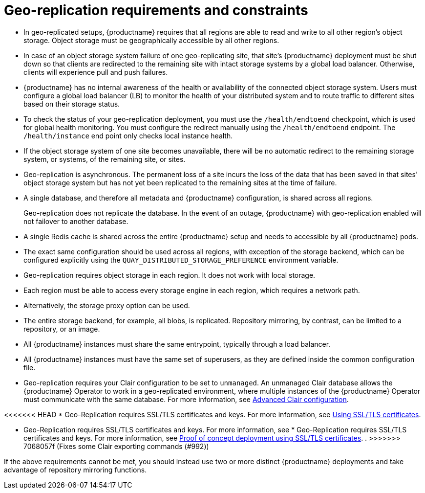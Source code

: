:_content-type: CONCEPT
[id="arch-georepl-prereqs"]
= Geo-replication requirements and constraints

* In geo-replicated setups, {productname} requires that all regions are able to read and write to all other region's object storage. Object storage must be geographically accessible by all other regions.

* In case of an object storage system failure of one geo-replicating site, that site's {productname} deployment must be shut down so that clients are redirected to the remaining site with intact storage systems by a global load balancer. Otherwise, clients will experience pull and push failures.

* {productname} has no internal awareness of the health or availability of the connected object storage system. Users must configure a global load balancer (LB) to monitor the health of your distributed system and to route traffic to different sites based on their storage status.

* To check the status of your geo-replication deployment, you must use the `/health/endtoend` checkpoint, which is used for global health monitoring. You must configure the redirect manually using the `/health/endtoend` endpoint. The `/health/instance` end point only checks local instance health. 

* If the object storage system of one site becomes unavailable, there will be no automatic redirect to the remaining storage system, or systems, of the remaining site, or sites.

* Geo-replication is asynchronous. The permanent loss of a site incurs the loss of the data that has been saved in that sites' object storage system but has not yet been replicated to the remaining sites at the time of failure.

* A single database, and therefore all metadata and {productname} configuration, is shared across all regions.
+
Geo-replication does not replicate the database. In the event of an outage, {productname} with geo-replication enabled will not failover to another database.

* A single Redis cache is shared across the entire {productname} setup and needs to accessible by all {productname} pods.

* The exact same configuration should be used across all regions, with exception of the storage backend, which can be configured explicitly using the `QUAY_DISTRIBUTED_STORAGE_PREFERENCE` environment variable.

* Geo-replication requires object storage in each region. It does not work with local storage.

* Each region must be able to access every storage engine in each region, which requires a network path.

* Alternatively, the storage proxy option can be used.

* The entire storage backend, for example, all blobs, is replicated. Repository mirroring, by contrast, can be limited to a repository, or an image.

* All {productname} instances must share the same entrypoint, typically through a load balancer.

* All {productname} instances must have the same set of superusers, as they are defined inside the common configuration file.

* Geo-replication requires your Clair configuration to be set to `unmanaged`. An unmanaged Clair database allows the {productname} Operator to work in a geo-replicated environment, where multiple instances of the {productname} Operator must communicate with the same database. For more information, see link:https://access.redhat.com/documentation/en-us/red_hat_quay/3.7/html-single/deploy_red_hat_quay_on_openshift_with_the_quay_operator/index#clair-unmanaged[Advanced Clair configuration].

<<<<<<< HEAD
* Geo-Replication requires SSL/TLS certificates and keys. For more information, see link:https://docs.redhat.com/en/documentation/red_hat_quay/3/html-single/proof_of_concept_-_deploying_red_hat_quay/index#advanced-quay-poc-deployment[Using SSL/TLS certificates].
=======
* Geo-Replication requires SSL/TLS certificates and keys. For more information, see * Geo-Replication requires SSL/TLS certificates and keys. For more information, see link:https://docs.redhat.com/en/documentation/red_hat_quay/3/html/proof_of_concept_-_deploying_red_hat_quay/advanced-quay-poc-deployment[Proof of concept deployment using SSL/TLS certificates].
.
>>>>>>> 7068057f (Fixes some Clair exporting commands (#992))

If the above requirements cannot be met, you should instead use two or more distinct {productname} deployments and take advantage of repository mirroring functions.